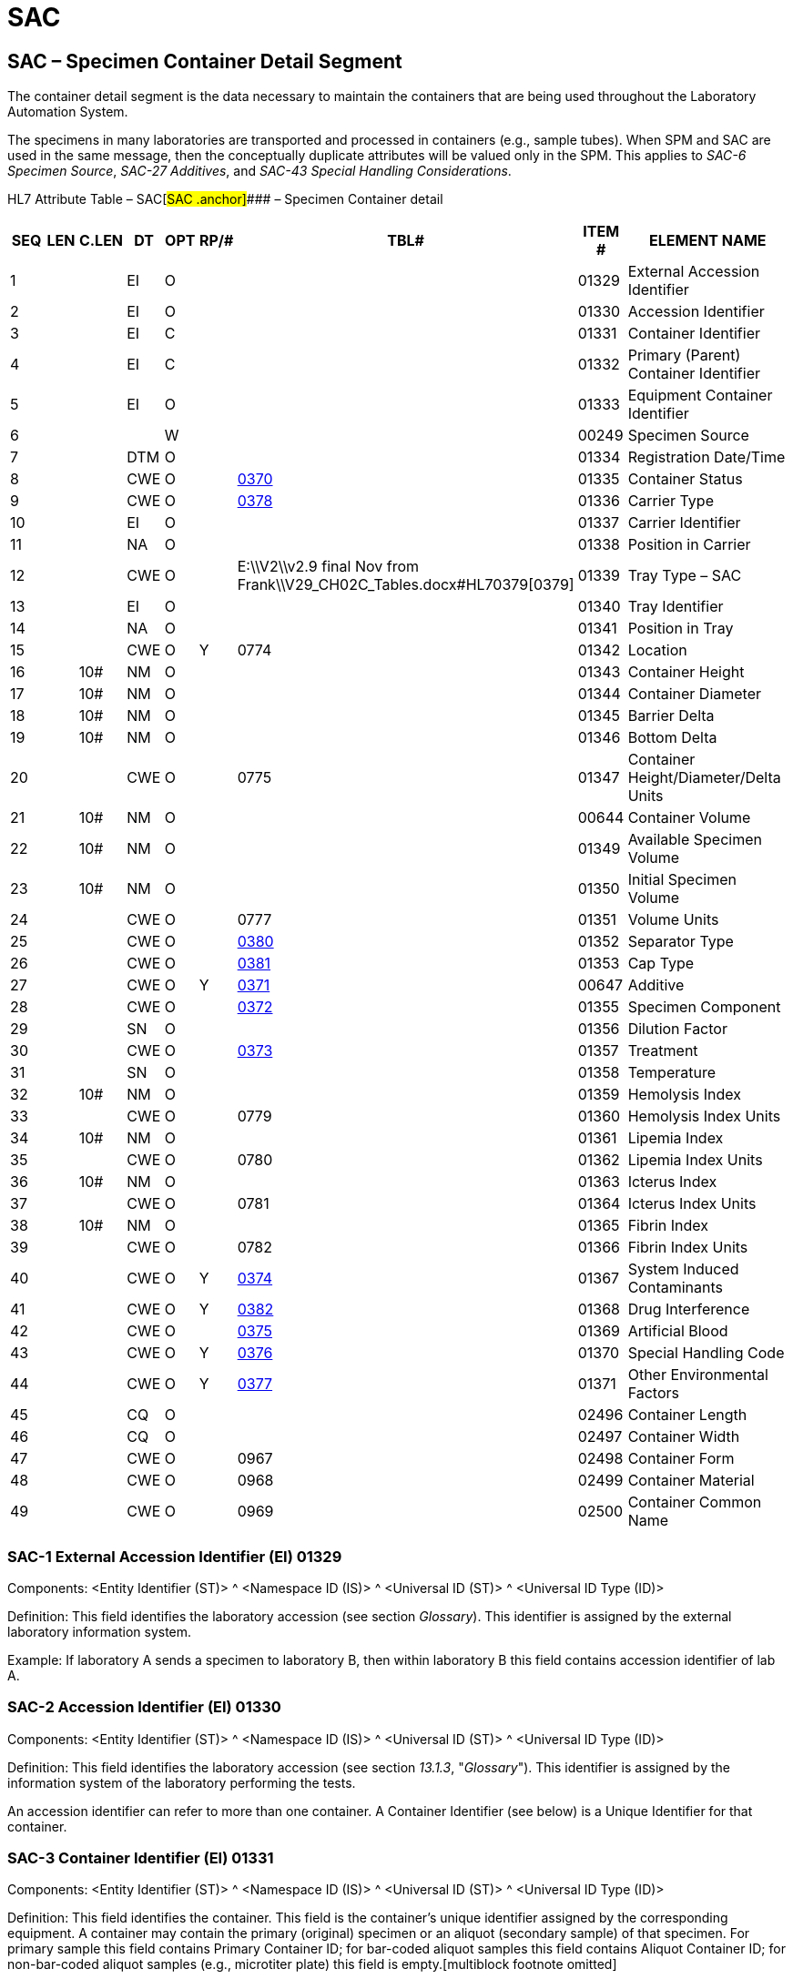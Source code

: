 = SAC
:render_as: Level3
:v291_section: 13.3.3+

== SAC – Specimen Container Detail Segment 

The container detail segment is the data necessary to maintain the containers that are being used throughout the Laboratory Automation System.

The specimens in many laboratories are transported and processed in containers (e.g., sample tubes). When SPM and SAC are used in the same message, then the conceptually duplicate attributes will be valued only in the SPM. This applies to _SAC-6 Specimen Source_, _SAC-27 Additives_, and _SAC-43 Special Handling Considerations_.

HL7 Attribute Table – SAC[#SAC .anchor]#### – Specimen Container detail

[width="100%",cols="14%,6%,7%,6%,6%,6%,7%,7%,41%",options="header",]

|===

|SEQ |LEN |C.LEN |DT |OPT |RP/# |TBL# |ITEM # |ELEMENT NAME

|1 | | |EI |O | | |01329 |External Accession Identifier

|2 | | |EI |O | | |01330 |Accession Identifier

|3 | | |EI |C | | |01331 |Container Identifier

|4 | | |EI |C | | |01332 |Primary (Parent) Container Identifier

|5 | | |EI |O | | |01333 |Equipment Container Identifier

|6 | | | |W | | |00249 |Specimen Source

|7 | | |DTM |O | | |01334 |Registration Date/Time

|8 | | |CWE |O | |file:///E:\V2\v2.9%20final%20Nov%20from%20Frank\V29_CH02C_Tables.docx#HL70370[0370] |01335 |Container Status

|9 | | |CWE |O | |file:///E:\V2\v2.9%20final%20Nov%20from%20Frank\V29_CH02C_Tables.docx#HL70378[0378] |01336 |Carrier Type

|10 | | |EI |O | | |01337 |Carrier Identifier

|11 | | |NA |O | | |01338 |Position in Carrier

|12 | | |CWE |O | |E:\\V2\\v2.9 final Nov from Frank\\V29_CH02C_Tables.docx#HL70379[0379] |01339 |Tray Type – SAC

|13 | | |EI |O | | |01340 |Tray Identifier

|14 | | |NA |O | | |01341 |Position in Tray

|15 | | |CWE |O |Y |0774 |01342 |Location

|16 | |10# |NM |O | | |01343 |Container Height

|17 | |10# |NM |O | | |01344 |Container Diameter

|18 | |10# |NM |O | | |01345 |Barrier Delta

|19 | |10# |NM |O | | |01346 |Bottom Delta

|20 | | |CWE |O | |0775 |01347 |Container Height/Diameter/Delta Units

|21 | |10# |NM |O | | |00644 |Container Volume

|22 | |10# |NM |O | | |01349 |Available Specimen Volume

|23 | |10# |NM |O | | |01350 |Initial Specimen Volume

|24 | | |CWE |O | |0777 |01351 |Volume Units

|25 | | |CWE |O | |file:///E:\V2\v2.9%20final%20Nov%20from%20Frank\V29_CH02C_Tables.docx#HL70380[0380] |01352 |Separator Type

|26 | | |CWE |O | |file:///E:\V2\v2.9%20final%20Nov%20from%20Frank\V29_CH02C_Tables.docx#HL70381[0381] |01353 |Cap Type

|27 | | |CWE |O |Y |file:///E:\V2\v2.9%20final%20Nov%20from%20Frank\V29_CH02C_Tables.docx#HL70371[0371] |00647 |Additive

|28 | | |CWE |O | |file:///E:\V2\v2.9%20final%20Nov%20from%20Frank\V29_CH02C_Tables.docx#HL70372[0372] |01355 |Specimen Component

|29 | | |SN |O | | |01356 |Dilution Factor

|30 | | |CWE |O | |file:///E:\V2\v2.9%20final%20Nov%20from%20Frank\V29_CH02C_Tables.docx#HL70373[0373] |01357 |Treatment

|31 | | |SN |O | | |01358 |Temperature

|32 | |10# |NM |O | | |01359 |Hemolysis Index

|33 | | |CWE |O | |0779 |01360 |Hemolysis Index Units

|34 | |10# |NM |O | | |01361 |Lipemia Index

|35 | | |CWE |O | |0780 |01362 |Lipemia Index Units

|36 | |10# |NM |O | | |01363 |Icterus Index

|37 | | |CWE |O | |0781 |01364 |Icterus Index Units

|38 | |10# |NM |O | | |01365 |Fibrin Index

|39 | | |CWE |O | |0782 |01366 |Fibrin Index Units

|40 | | |CWE |O |Y |file:///E:\V2\v2.9%20final%20Nov%20from%20Frank\V29_CH02C_Tables.docx#HL70374[0374] |01367 |System Induced Contaminants

|41 | | |CWE |O |Y |file:///E:\V2\v2.9%20final%20Nov%20from%20Frank\V29_CH02C_Tables.docx#HL70382[0382] |01368 |Drug Interference

|42 | | |CWE |O | |file:///E:\V2\v2.9%20final%20Nov%20from%20Frank\V29_CH02C_Tables.docx#HL70375[0375] |01369 |Artificial Blood

|43 | | |CWE |O |Y |file:///E:\V2\v2.9%20final%20Nov%20from%20Frank\V29_CH02C_Tables.docx#HL70376[0376] |01370 |Special Handling Code

|44 | | |CWE |O |Y |file:///E:\V2\v2.9%20final%20Nov%20from%20Frank\V29_CH02C_Tables.docx#HL70377[0377] |01371 |Other Environmental Factors

|45 | | |CQ |O | | |02496 |Container Length

|46 | | |CQ |O | | |02497 |Container Width

|47 | | |CWE |O | |0967 |02498 |Container Form

|48 | | |CWE |O | |0968 |02499 |Container Material

|49 | | |CWE |O | |0969 |02500 |Container Common Name

|===

=== SAC-1 External Accession Identifier (EI) 01329

Components: <Entity Identifier (ST)> ^ <Namespace ID (IS)> ^ <Universal ID (ST)> ^ <Universal ID Type (ID)>

Definition: This field identifies the laboratory accession (see section _Glossary_). This identifier is assigned by the external laboratory information system.

Example: If laboratory A sends a specimen to laboratory B, then within laboratory B this field contains accession identifier of lab A.

=== SAC-2 Accession Identifier (EI) 01330

Components: <Entity Identifier (ST)> ^ <Namespace ID (IS)> ^ <Universal ID (ST)> ^ <Universal ID Type (ID)>

Definition: This field identifies the laboratory accession (see section _13.1.3_, "_Glossary_"). This identifier is assigned by the information system of the laboratory performing the tests.

An accession identifier can refer to more than one container. A Container Identifier (see below) is a Unique Identifier for that container.

=== SAC-3 Container Identifier (EI) 01331

Components: <Entity Identifier (ST)> ^ <Namespace ID (IS)> ^ <Universal ID (ST)> ^ <Universal ID Type (ID)>

Definition: This field identifies the container. This field is the container's unique identifier assigned by the corresponding equipment. A container may contain the primary (original) specimen or an aliquot (secondary sample) of that specimen. For primary sample this field contains Primary Container ID; for bar-coded aliquot samples this field contains Aliquot Container ID; for non-bar-coded aliquot samples (e.g., microtiter plate) this field is empty.[multiblock footnote omitted]

The NCCLS standard requires a unique identifier for each container introduced into the Laboratory Automation System. The combination of the fields: Primary Container ID, Container ID, Carrier ID / Position, Tray ID / Position must identify the container uniquely within the LAS. The naturally best solution is unique machine-readable ID attached to the container (which of course is sufficient to ensure the uniqueness of the fields' combination). A bar code that symbolizes this ID should meet the proposed standard NCCLS AUTO2 (_Laboratory Automation: Bar Codes for Specimen Container Identification)._

=== SAC-4 Primary (Parent) Container Identifier (EI) 01332

Components: <Entity Identifier (ST)> ^ <Namespace ID (IS)> ^ <Universal ID (ST)> ^ <Universal ID Type (ID)>

Definition: If this field is filled in, it identifies the primary container from which this specimen came. For primary samples this field is empty; for aliquot samples this field should contain the identifier of primary container.

=== SAC-5 Equipment Container Identifier (EI) 01333

Components: <Entity Identifier (ST)> ^ <Namespace ID (IS)> ^ <Universal ID (ST)> ^ <Universal ID Type (ID)>

Definition: This field identifies the container in a particular device (e.g., one container in a carousel or rack of containers within an analyzer, analyzer specific bar code mapping, etc.).

=== SAC-6 Specimen Source 00249

=== SAC-7 Registration Date/Time (DTM) 01334

=== SAC-8 Container Status (CWE) 01335

Components: <Identifier (ST)> ^ <Text (ST)> ^ <Name of Coding System (ID)> ^ <Alternate Identifier (ST)> ^ <Alternate Text (ST)> ^ <Name of Alternate Coding System (ID)> ^ <Coding System Version ID (ST)> ^ <Alternate Coding System Version ID (ST)> ^ <Original Text (ST)> ^ <Second Alternate Identifier (ST)> ^ <Second Alternate Text (ST)> ^ <Name of Second Alternate Coding System (ID)> ^ <Second Alternate Coding System Version ID (ST)> ^ <Coding System OID (ST)> ^ <Value Set OID (ST)> ^ <Value Set Version ID (DTM)> ^ <Alternate Coding System OID (ST)> ^ <Alternate Value Set OID (ST)> ^ <Alternate Value Set Version ID (DTM)> ^ <Second Alternate Coding System OID (ST)> ^ <Second Alternate Value Set OID (ST)> ^ <Second Alternate Value Set Version ID (DTM)>

Definition: This field identifies the status of the unique container in which the specimen resides at the time that the transaction was initiated. Refer to file:///E:\V2\v2.9%20final%20Nov%20from%20Frank\V29_CH02C_Tables.docx#HL70370[_HL7 Table 0370 - Container Status_] in Chapter 2C, Code Tables, for valid values. The equipment specific container status should be sent as _<alternate identifier>_ as needed.

The container states are relevant for the exchange of information among devices (within the LAS). Not all of them are relevant for information transfer between the LAS and the LIS.

=== SAC-9 Carrier Type (CWE) 01336

Components: <Identifier (ST)> ^ <Text (ST)> ^ <Name of Coding System (ID)> ^ <Alternate Identifier (ST)> ^ <Alternate Text (ST)> ^ <Name of Alternate Coding System (ID)> ^ <Coding System Version ID (ST)> ^ <Alternate Coding System Version ID (ST)> ^ <Original Text (ST)> ^ <Second Alternate Identifier (ST)> ^ <Second Alternate Text (ST)> ^ <Name of Second Alternate Coding System (ID)> ^ <Second Alternate Coding System Version ID (ST)> ^ <Coding System OID (ST)> ^ <Value Set OID (ST)> ^ <Value Set Version ID (DTM)> ^ <Alternate Coding System OID (ST)> ^ <Alternate Value Set OID (ST)> ^ <Alternate Value Set Version ID (DTM)> ^ <Second Alternate Coding System OID (ST)> ^ <Second Alternate Value Set OID (ST)> ^ <Second Alternate Value Set Version ID (DTM)>

Definition: This field identifies the type of the carrier (see section _13.1.3_, "_Glossary_"). Refer to file:///E:\V2\v2.9%20final%20Nov%20from%20Frank\V29_CH02C_Tables.docx#HL70378[_User-defined Table 0378 – Carrier Type_] in Chapter 2C, Code Tables, for suggested values. Because the geometry can be different, the carrier type should, if possible, express the number of positions in the carrier.

The definition assumes hierarchical nesting using the following phrases: container is located in a carrier; carrier is located in a tray.

=== SAC-10 Carrier Identifier (EI) 01337

Components: <Entity Identifier (ST)> ^ <Namespace ID (IS)> ^ <Universal ID (ST)> ^ <Universal ID Type (ID)>

Definition: This field identifies the carrier. It is the ID (e.g., number or bar code) of the carrier where the container (e.g., tube) is located.

Example: A carrier could be a rack with single or multiple specimen containers. A carrier is usually used for automated specimen transport. Multiple carriers can be stacked in a tray, which is then used for manual or automatic transport.

=== SAC-11 Position in Carrier (NA) 01338

Components: <Value1 (NM)> ^ <Value2 (NM)> ^ <Value3 (NM)> ^ <Value4 (NM)> ^ < ()>

Definition: This field identifies the position of the container in the carrier (e.g., 1...3...). The sub-components allow, if necessary, to transfer multiple axis information, e.g., 2-dimensional carrier (X^Y).

=== SAC-12 Tray Type - SAC (CWE) 01339

Components: <Identifier (ST)> ^ <Text (ST)> ^ <Name of Coding System (ID)> ^ <Alternate Identifier (ST)> ^ <Alternate Text (ST)> ^ <Name of Alternate Coding System (ID)> ^ <Coding System Version ID (ST)> ^ <Alternate Coding System Version ID (ST)> ^ <Original Text (ST)> ^ <Second Alternate Identifier (ST)> ^ <Second Alternate Text (ST)> ^ <Name of Second Alternate Coding System (ID)> ^ <Second Alternate Coding System Version ID (ST)> ^ <Coding System OID (ST)> ^ <Value Set OID (ST)> ^ <Value Set Version ID (DTM)> ^ <Alternate Coding System OID (ST)> ^ <Alternate Value Set OID (ST)> ^ <Alternate Value Set Version ID (DTM)> ^ <Second Alternate Coding System OID (ST)> ^ <Second Alternate Value Set OID (ST)> ^ <Second Alternate Value Set Version ID (DTM)>

Definition: This field identifies the type of the tray (see section _13.1.3_, "_Glossary_"). Refer to file:///E:\V2\v2.9%20final%20Nov%20from%20Frank\V29_CH02C_Tables.docx#HL70379[_User-defined Table 0379 – Tray Type_] in chapter 2C for suggested values. Because the geometry can be different, the tray type should if possible express the number of positions in the tray.

The definition assumes hierarchical nesting using the following phrases: container is located in a carrier, carrier is located in a tray.

=== SAC-13 Tray Identifier (EI) 01340

Components: <Entity Identifier (ST)> ^ <Namespace ID (IS)> ^ <Universal ID (ST)> ^ <Universal ID Type (ID)>

Definition: This field identifies the tray identifier (e.g., a number of a tray or a bar code on the tray) where the container carrier is located.

=== SAC-14 Position in Tray (NA) 01341

Components: <Value1 (NM)> ^ <Value2 (NM)> ^ <Value3 (NM)> ^ <Value4 (NM)> ^ < ()>

Definition: This field identifies the position of the carrier in the tray. The sub-components allow, if necessary, to transfer multiple axis information, e.g., 2-dimensional tray (X^Y).

=== SAC-15 Location (CWE) 01342

Components: <Identifier (ST)> ^ <Text (ST)> ^ <Name of Coding System (ID)> ^ <Alternate Identifier (ST)> ^ <Alternate Text (ST)> ^ <Name of Alternate Coding System (ID)> ^ <Coding System Version ID (ST)> ^ <Alternate Coding System Version ID (ST)> ^ <Original Text (ST)> ^ <Second Alternate Identifier (ST)> ^ <Second Alternate Text (ST)> ^ <Name of Second Alternate Coding System (ID)> ^ <Second Alternate Coding System Version ID (ST)> ^ <Coding System OID (ST)> ^ <Value Set OID (ST)> ^ <Value Set Version ID (DTM)> ^ <Alternate Coding System OID (ST)> ^ <Alternate Value Set OID (ST)> ^ <Alternate Value Set Version ID (DTM)> ^ <Second Alternate Coding System OID (ST)> ^ <Second Alternate Value Set OID (ST)> ^ <Second Alternate Value Set Version ID (DTM)>

Definition: This field is the physical location that the specimen was at the time that the transaction was initiated. The location description can vary with the LAS. For example, it can be an X,Y,Z coordinate in a storage system; a refrigerator number and drawer number where the container-carrier-tray is located; or it can be the name of the institution and the laboratory which owns the container currently. The repeating of this field allows for hierarchical representation of location (lowest level first), e.g., shelf number, refrigerator storage id, lab name, institution name, etc. Refer to Table 0774 - Location in Chapter 2C for valid values.

=== SAC-16 Container Height (NM) 01343

Definition: This field identifies the height of the container in units specified below.

*Note:* If the container type is categorized (FBT (false-bottom-tube), Cup, etc.), the specific codes should be transferred in the SPM-27 field “Container Type”. If the container is characterized by dimensions and other characteristics this information should be transferred as specific values in the SAC segment (fields: SAC-16 through SAC-21, or SAC-45 to SAC-48).

=== SAC-17 Container Diameter (NM) 01344

=== SAC-18 Barrier Delta (NM) 01345

=== SAC-19 Bottom Delta (NM) 01346

=== SAC-20 Container Height/Diameter/Delta Units (CWE) 01347

Components: <Identifier (ST)> ^ <Text (ST)> ^ <Name of Coding System (ID)> ^ <Alternate Identifier (ST)> ^ <Alternate Text (ST)> ^ <Name of Alternate Coding System (ID)> ^ <Coding System Version ID (ST)> ^ <Alternate Coding System Version ID (ST)> ^ <Original Text (ST)> ^ <Second Alternate Identifier (ST)> ^ <Second Alternate Text (ST)> ^ <Name of Second Alternate Coding System (ID)> ^ <Second Alternate Coding System Version ID (ST)> ^ <Coding System OID (ST)> ^ <Value Set OID (ST)> ^ <Value Set Version ID (DTM)> ^ <Alternate Coding System OID (ST)> ^ <Alternate Value Set OID (ST)> ^ <Alternate Value Set Version ID (DTM)> ^ <Second Alternate Coding System OID (ST)> ^ <Second Alternate Value Set OID (ST)> ^ <Second Alternate Value Set Version ID (DTM)>

Definition: This field is the unit identifier that is being used to describe the diameter, height and deltas of the container. If the units are ISO+ units, they should be recorded as single case abbreviations. If the units are ANS+ or L (local), the units and the source code table must be recorded, except that in this case, component delimiters should be replaced by subcomponent delimiters. The default unit is millimeters (mm), which should be assumed if no units are reported. Refer to Table 0775 - Container Height/Diameter/Delta Units in Chapter 2C for valid values.

=== SAC-21 Container Volume (NM) 00644

=== SAC-22 Available Specimen Volume (NM) 01349

=== SAC-23 Initial Specimen Volume (NM) 01350

=== SAC-24 Volume Units (CWE) 01351

Components: <Identifier (ST)> ^ <Text (ST)> ^ <Name of Coding System (ID)> ^ <Alternate Identifier (ST)> ^ <Alternate Text (ST)> ^ <Name of Alternate Coding System (ID)> ^ <Coding System Version ID (ST)> ^ <Alternate Coding System Version ID (ST)> ^ <Original Text (ST)> ^ <Second Alternate Identifier (ST)> ^ <Second Alternate Text (ST)> ^ <Name of Second Alternate Coding System (ID)> ^ <Second Alternate Coding System Version ID (ST)> ^ <Coding System OID (ST)> ^ <Value Set OID (ST)> ^ <Value Set Version ID (DTM)> ^ <Alternate Coding System OID (ST)> ^ <Alternate Value Set OID (ST)> ^ <Alternate Value Set Version ID (DTM)> ^ <Second Alternate Coding System OID (ST)> ^ <Second Alternate Value Set OID (ST)> ^ <Second Alternate Value Set Version ID (DTM)>

Definition: This field is the unit identifier that is being used to describe the volume of the container. If the units are ISO+ units, they should be recorded as single case abbreviations. The default unit is milliliters (ml), which should be assumed if no units are reported. Refer to Table 0777 - Volume Units in Chapter 2C for valid values.

=== SAC-25 Separator Type (CWE) 01352

Components: <Identifier (ST)> ^ <Text (ST)> ^ <Name of Coding System (ID)> ^ <Alternate Identifier (ST)> ^ <Alternate Text (ST)> ^ <Name of Alternate Coding System (ID)> ^ <Coding System Version ID (ST)> ^ <Alternate Coding System Version ID (ST)> ^ <Original Text (ST)> ^ <Second Alternate Identifier (ST)> ^ <Second Alternate Text (ST)> ^ <Name of Second Alternate Coding System (ID)> ^ <Second Alternate Coding System Version ID (ST)> ^ <Coding System OID (ST)> ^ <Value Set OID (ST)> ^ <Value Set Version ID (DTM)> ^ <Alternate Coding System OID (ST)> ^ <Alternate Value Set OID (ST)> ^ <Alternate Value Set Version ID (DTM)> ^ <Second Alternate Coding System OID (ST)> ^ <Second Alternate Value Set OID (ST)> ^ <Second Alternate Value Set Version ID (DTM)>

Definition: This field identifies the type of the separator that is being used (e.g., gel separator in the container – not to be confused with the communication separators). Refer to file:///E:\V2\v2.9%20final%20Nov%20from%20Frank\V29_CH02C_Tables.docx#HL70380[_User-defined Table 0380 – SeparatorType_] in Chapter 2C, Code Tables, for suggested values. It is recommended that the first table entry be "NO" meaning "No Separator."

=== SAC-26 Cap Type (CWE) 01353

Components: <Identifier (ST)> ^ <Text (ST)> ^ <Name of Coding System (ID)> ^ <Alternate Identifier (ST)> ^ <Alternate Text (ST)> ^ <Name of Alternate Coding System (ID)> ^ <Coding System Version ID (ST)> ^ <Alternate Coding System Version ID (ST)> ^ <Original Text (ST)> ^ <Second Alternate Identifier (ST)> ^ <Second Alternate Text (ST)> ^ <Name of Second Alternate Coding System (ID)> ^ <Second Alternate Coding System Version ID (ST)> ^ <Coding System OID (ST)> ^ <Value Set OID (ST)> ^ <Value Set Version ID (DTM)> ^ <Alternate Coding System OID (ST)> ^ <Alternate Value Set OID (ST)> ^ <Alternate Value Set Version ID (DTM)> ^ <Second Alternate Coding System OID (ST)> ^ <Second Alternate Value Set OID (ST)> ^ <Second Alternate Value Set Version ID (DTM)>

Definition: This field indicates the type of cap that is to be used with this container for decapping, piercing or other mechanisms. Refer to file:///E:\V2\v2.9%20final%20Nov%20from%20Frank\V29_CH02C_Tables.docx#HL70381[_User-defined Table 0381 – Cap Type_] in Chapter 2C, Code Tables, for suggested values.

=== SAC-27 Additive (CWE) 00647

Components: <Identifier (ST)> ^ <Text (ST)> ^ <Name of Coding System (ID)> ^ <Alternate Identifier (ST)> ^ <Alternate Text (ST)> ^ <Name of Alternate Coding System (ID)> ^ <Coding System Version ID (ST)> ^ <Alternate Coding System Version ID (ST)> ^ <Original Text (ST)> ^ <Second Alternate Identifier (ST)> ^ <Second Alternate Text (ST)> ^ <Name of Second Alternate Coding System (ID)> ^ <Second Alternate Coding System Version ID (ST)> ^ <Coding System OID (ST)> ^ <Value Set OID (ST)> ^ <Value Set Version ID (DTM)> ^ <Alternate Coding System OID (ST)> ^ <Alternate Value Set OID (ST)> ^ <Alternate Value Set Version ID (DTM)> ^ <Second Alternate Coding System OID (ST)> ^ <Second Alternate Value Set OID (ST)> ^ <Second Alternate Value Set Version ID (DTM)>

Definition: This field identifies any additives introduced to the specimen before or at the time of collection. These additives may be introduced in order to preserve, maintain or enhance the particular nature or component of the specimen. It is a repetitive field. Refer to file:///E:\V2\v2.9%20final%20Nov%20from%20Frank\V29_CH02C_Tables.docx#HL70371[_HL7 Table 0371 – Additive/Preservative_] for valid values. 'The value set can be extended with user specific values.

When the SPM (Specimen) segment is sent together with the SAC segment the additive attribute value from the SPM segment can be included in this field of the SAC.

=== SAC-28 Specimen Component (CWE) 01355

Components: <Identifier (ST)> ^ <Text (ST)> ^ <Name of Coding System (ID)> ^ <Alternate Identifier (ST)> ^ <Alternate Text (ST)> ^ <Name of Alternate Coding System (ID)> ^ <Coding System Version ID (ST)> ^ <Alternate Coding System Version ID (ST)> ^ <Original Text (ST)> ^ <Second Alternate Identifier (ST)> ^ <Second Alternate Text (ST)> ^ <Name of Second Alternate Coding System (ID)> ^ <Second Alternate Coding System Version ID (ST)> ^ <Coding System OID (ST)> ^ <Value Set OID (ST)> ^ <Value Set Version ID (DTM)> ^ <Alternate Coding System OID (ST)> ^ <Alternate Value Set OID (ST)> ^ <Alternate Value Set Version ID (DTM)> ^ <Second Alternate Coding System OID (ST)> ^ <Second Alternate Value Set OID (ST)> ^ <Second Alternate Value Set Version ID (DTM)>

Definition: This field identifies the specimen component, e.g., supernatant, sediment, etc. Refer to file:///E:\V2\v2.9%20final%20Nov%20from%20Frank\V29_CH02C_Tables.docx#HL70372[_User-defined Table 0372 – Specimen Component_] in Chapter 2C, Code Tables, for valid values. This table's values are taken from _NCCLS AUTO4_. The value set can be extended with user specific values.

=== SAC-29 Dilution Factor (SN) 01356

Components: <Comparator (ST)> ^ <Num1 (NM)> ^ <Separator/Suffix (ST)> ^ <Num2 (NM)>

Definition: This field identifies the factor of dilution already performed on the specimen. The equipment entity that changes the dilution is responsible for sending this information to other equipment. If the endogenous content of the test (analyte) in the diluent is required for the calculation of the test (analyte) concentration, then the test (analyte) specific values should be exchanged between the systems via Master Files or other means.

Examples of use:

|^1^:^5| - means dilution 1 to 5, i.e., 1 part sample, 4 parts diluent

|^1^+| - sample is diluted, but the factor is unknown

|^1^:^1| - not diluted sample

|| - dilution not changed

=== SAC-30 Treatment (CWE) 01357

Components: <Identifier (ST)> ^ <Text (ST)> ^ <Name of Coding System (ID)> ^ <Alternate Identifier (ST)> ^ <Alternate Text (ST)> ^ <Name of Alternate Coding System (ID)> ^ <Coding System Version ID (ST)> ^ <Alternate Coding System Version ID (ST)> ^ <Original Text (ST)> ^ <Second Alternate Identifier (ST)> ^ <Second Alternate Text (ST)> ^ <Name of Second Alternate Coding System (ID)> ^ <Second Alternate Coding System Version ID (ST)> ^ <Coding System OID (ST)> ^ <Value Set OID (ST)> ^ <Value Set Version ID (DTM)> ^ <Alternate Coding System OID (ST)> ^ <Alternate Value Set OID (ST)> ^ <Alternate Value Set Version ID (DTM)> ^ <Second Alternate Coding System OID (ST)> ^ <Second Alternate Value Set OID (ST)> ^ <Second Alternate Value Set Version ID (DTM)>

Definition: This field identifies the specimen treatment performed during lab processing. Refer to file:///E:\V2\v2.9%20final%20Nov%20from%20Frank\V29_CH02C_Tables.docx#HL70373[_User-defined Table 03__73 – Treatment_] in chapter 2C for valid values. This table's values are taken from _NCCLS AUTO4_. The value set can be extended with user specific values.

=== SAC-31 Temperature (SN) 01358

Components: <Comparator (ST)> ^ <Num1 (NM)> ^ <Separator/Suffix (ST)> ^ <Num2 (NM)>

Definition: This field identifies the specimen temperature in degrees Celsius [°C] at the time of the transaction specified in the EQU segment.

=== SAC-32 Hemolysis Index (NM) 01359

=== SAC-33 Hemolysis Index Units (CWE) 01360

Components: <Identifier (ST)> ^ <Text (ST)> ^ <Name of Coding System (ID)> ^ <Alternate Identifier (ST)> ^ <Alternate Text (ST)> ^ <Name of Alternate Coding System (ID)> ^ <Coding System Version ID (ST)> ^ <Alternate Coding System Version ID (ST)> ^ <Original Text (ST)> ^ <Second Alternate Identifier (ST)> ^ <Second Alternate Text (ST)> ^ <Name of Second Alternate Coding System (ID)> ^ <Second Alternate Coding System Version ID (ST)> ^ <Coding System OID (ST)> ^ <Value Set OID (ST)> ^ <Value Set Version ID (DTM)> ^ <Alternate Coding System OID (ST)> ^ <Alternate Value Set OID (ST)> ^ <Alternate Value Set Version ID (DTM)> ^ <Second Alternate Coding System OID (ST)> ^ <Second Alternate Value Set OID (ST)> ^ <Second Alternate Value Set Version ID (DTM)>

Definition: This field is the unit's identifier that is being used to describe the Hemolysis Index of the specimen. It is recommended to use g/L. (The transmission of the index values is added here instead of the original use of the OBX segments, because the frequency of the transfer of the specimen details justifies use of more efficient mechanism.) Refer to Table 0779 - Hemolysis Index Units in Chapter 2C for valid values.

If this field is null, the recommended value is assumed.

=== SAC-34 Lipemia Index (NM) 01361

=== SAC-35 Lipemia Index Units (CWE) 01362

Components: <Identifier (ST)> ^ <Text (ST)> ^ <Name of Coding System (ID)> ^ <Alternate Identifier (ST)> ^ <Alternate Text (ST)> ^ <Name of Alternate Coding System (ID)> ^ <Coding System Version ID (ST)> ^ <Alternate Coding System Version ID (ST)> ^ <Original Text (ST)> ^ <Second Alternate Identifier (ST)> ^ <Second Alternate Text (ST)> ^ <Name of Second Alternate Coding System (ID)> ^ <Second Alternate Coding System Version ID (ST)> ^ <Coding System OID (ST)> ^ <Value Set OID (ST)> ^ <Value Set Version ID (DTM)> ^ <Alternate Coding System OID (ST)> ^ <Alternate Value Set OID (ST)> ^ <Alternate Value Set Version ID (DTM)> ^ <Second Alternate Coding System OID (ST)> ^ <Second Alternate Value Set OID (ST)> ^ <Second Alternate Value Set Version ID (DTM)>

Definition: This field is the unit's identifier that is being used to describe the Lipemia Index of the specimen. Refer to Table 0780 - Lipemia Index Units in Chapter 2C for valid values.

If this field is null, the recommended value is assumed.

=== SAC-36 Icterus Index (NM) 01363

=== SAC-37 Icterus Index Units (CWE) 01364

Components: <Identifier (ST)> ^ <Text (ST)> ^ <Name of Coding System (ID)> ^ <Alternate Identifier (ST)> ^ <Alternate Text (ST)> ^ <Name of Alternate Coding System (ID)> ^ <Coding System Version ID (ST)> ^ <Alternate Coding System Version ID (ST)> ^ <Original Text (ST)> ^ <Second Alternate Identifier (ST)> ^ <Second Alternate Text (ST)> ^ <Name of Second Alternate Coding System (ID)> ^ <Second Alternate Coding System Version ID (ST)> ^ <Coding System OID (ST)> ^ <Value Set OID (ST)> ^ <Value Set Version ID (DTM)> ^ <Alternate Coding System OID (ST)> ^ <Alternate Value Set OID (ST)> ^ <Alternate Value Set Version ID (DTM)> ^ <Second Alternate Coding System OID (ST)> ^ <Second Alternate Value Set OID (ST)> ^ <Second Alternate Value Set Version ID (DTM)>

Definition: This field is the unit's identifier that is being used to describe the Icterus Index of the specimen. It is recommended to use mMol/L of bilirubin. Refer to Table 0781 - Icterus Index Units in Chapter 2C for valid values.

If this field is null, the recommended value is assumed.

=== SAC-38 Fibrin Index (NM) 01365

=== SAC-39 Fibrin Index Units (CWE) 01366

Components: <Identifier (ST)> ^ <Text (ST)> ^ <Name of Coding System (ID)> ^ <Alternate Identifier (ST)> ^ <Alternate Text (ST)> ^ <Name of Alternate Coding System (ID)> ^ <Coding System Version ID (ST)> ^ <Alternate Coding System Version ID (ST)> ^ <Original Text (ST)> ^ <Second Alternate Identifier (ST)> ^ <Second Alternate Text (ST)> ^ <Name of Second Alternate Coding System (ID)> ^ <Second Alternate Coding System Version ID (ST)> ^ <Coding System OID (ST)> ^ <Value Set OID (ST)> ^ <Value Set Version ID (DTM)> ^ <Alternate Coding System OID (ST)> ^ <Alternate Value Set OID (ST)> ^ <Alternate Value Set Version ID (DTM)> ^ <Second Alternate Coding System OID (ST)> ^ <Second Alternate Value Set OID (ST)> ^ <Second Alternate Value Set Version ID (DTM)>

Definition: This field is the unit's identifier that is being used to describe the Fibrin Index of the specimen. Refer to Table 0782 - Fibrin Index Units in Chapter 2C for valid values.

=== SAC-40 System Induced Contaminants (CWE) 01367

Components: <Identifier (ST)> ^ <Text (ST)> ^ <Name of Coding System (ID)> ^ <Alternate Identifier (ST)> ^ <Alternate Text (ST)> ^ <Name of Alternate Coding System (ID)> ^ <Coding System Version ID (ST)> ^ <Alternate Coding System Version ID (ST)> ^ <Original Text (ST)> ^ <Second Alternate Identifier (ST)> ^ <Second Alternate Text (ST)> ^ <Name of Second Alternate Coding System (ID)> ^ <Second Alternate Coding System Version ID (ST)> ^ <Coding System OID (ST)> ^ <Value Set OID (ST)> ^ <Value Set Version ID (DTM)> ^ <Alternate Coding System OID (ST)> ^ <Alternate Value Set OID (ST)> ^ <Alternate Value Set Version ID (DTM)> ^ <Second Alternate Coding System OID (ST)> ^ <Second Alternate Value Set OID (ST)> ^ <Second Alternate Value Set Version ID (DTM)>

Definition: This field describes the specimen contaminant identifier that is associated with the specimen in this container. Refer to file:///E:\V2\v2.9%20final%20Nov%20from%20Frank\V29_CH02C_Tables.docx#HL70374[_User-defined Table 0374 – System Induced Contaminants_] in Chapter 2C, Code Tables, for valid values. This table's values are taken from _NCCLS AUTO4_. The value set can be extended with user specific values.

=== SAC-41 Drug Interference (CWE) 01368

Components: <Identifier (ST)> ^ <Text (ST)> ^ <Name of Coding System (ID)> ^ <Alternate Identifier (ST)> ^ <Alternate Text (ST)> ^ <Name of Alternate Coding System (ID)> ^ <Coding System Version ID (ST)> ^ <Alternate Coding System Version ID (ST)> ^ <Original Text (ST)> ^ <Second Alternate Identifier (ST)> ^ <Second Alternate Text (ST)> ^ <Name of Second Alternate Coding System (ID)> ^ <Second Alternate Coding System Version ID (ST)> ^ <Coding System OID (ST)> ^ <Value Set OID (ST)> ^ <Value Set Version ID (DTM)> ^ <Alternate Coding System OID (ST)> ^ <Alternate Value Set OID (ST)> ^ <Alternate Value Set Version ID (DTM)> ^ <Second Alternate Coding System OID (ST)> ^ <Second Alternate Value Set OID (ST)> ^ <Second Alternate Value Set Version ID (DTM)>

Definition: This field describes the drug interference identifier that is associated with the specimen. Refer to file:///E:\V2\v2.9%20final%20Nov%20from%20Frank\V29_CH02C_Tables.docx#HL70382[_User-defined Table 0382 – Drug Interference_] in Chapter 2C, Code Tables, for suggested values.

=== SAC-42 Artificial Blood (CWE) 01369

Components: <Identifier (ST)> ^ <Text (ST)> ^ <Name of Coding System (ID)> ^ <Alternate Identifier (ST)> ^ <Alternate Text (ST)> ^ <Name of Alternate Coding System (ID)> ^ <Coding System Version ID (ST)> ^ <Alternate Coding System Version ID (ST)> ^ <Original Text (ST)> ^ <Second Alternate Identifier (ST)> ^ <Second Alternate Text (ST)> ^ <Name of Second Alternate Coding System (ID)> ^ <Second Alternate Coding System Version ID (ST)> ^ <Coding System OID (ST)> ^ <Value Set OID (ST)> ^ <Value Set Version ID (DTM)> ^ <Alternate Coding System OID (ST)> ^ <Alternate Value Set OID (ST)> ^ <Alternate Value Set Version ID (DTM)> ^ <Second Alternate Coding System OID (ST)> ^ <Second Alternate Value Set OID (ST)> ^ <Second Alternate Value Set Version ID (DTM)>

Definition: This field describes the artificial blood identifier that is associated with the specimen. Refer to file:///E:\V2\v2.9%20final%20Nov%20from%20Frank\V29_CH02C_Tables.docx#HL70375[_User-defined Table 0375 – Artificial Blood_] in Chapter 2C, Code Tables, for valid values. This table's values are taken from _NCCLS AUTO4_. The value set can be extended with user specific values.

=== SAC-43 Special Handling Code (CWE) 01370

Components: <Identifier (ST)> ^ <Text (ST)> ^ <Name of Coding System (ID)> ^ <Alternate Identifier (ST)> ^ <Alternate Text (ST)> ^ <Name of Alternate Coding System (ID)> ^ <Coding System Version ID (ST)> ^ <Alternate Coding System Version ID (ST)> ^ <Original Text (ST)> ^ <Second Alternate Identifier (ST)> ^ <Second Alternate Text (ST)> ^ <Name of Second Alternate Coding System (ID)> ^ <Second Alternate Coding System Version ID (ST)> ^ <Coding System OID (ST)> ^ <Value Set OID (ST)> ^ <Value Set Version ID (DTM)> ^ <Alternate Coding System OID (ST)> ^ <Alternate Value Set OID (ST)> ^ <Alternate Value Set Version ID (DTM)> ^ <Second Alternate Coding System OID (ST)> ^ <Second Alternate Value Set OID (ST)> ^ <Second Alternate Value Set Version ID (DTM)>

Definition: This field describes any special handling considerations that are associated with the specimen in the specific container (e.g., centrifugation). This describes how the specimen needs to be stored during collection, in transit, and upon receipt. Refer to file:///E:\V2\v2.9%20final%20Nov%20from%20Frank\V29_CH02C_Tables.docx#HL70376[_User-defined Table 0376 – Special Handling Code_] in Chapter 2C, Code Tables, for valid values. 'The value set can be extended with user specific values.

=== SAC-44 Other Environmental Factors (CWE) 01371

Components: <Identifier (ST)> ^ <Text (ST)> ^ <Name of Coding System (ID)> ^ <Alternate Identifier (ST)> ^ <Alternate Text (ST)> ^ <Name of Alternate Coding System (ID)> ^ <Coding System Version ID (ST)> ^ <Alternate Coding System Version ID (ST)> ^ <Original Text (ST)> ^ <Second Alternate Identifier (ST)> ^ <Second Alternate Text (ST)> ^ <Name of Second Alternate Coding System (ID)> ^ <Second Alternate Coding System Version ID (ST)> ^ <Coding System OID (ST)> ^ <Value Set OID (ST)> ^ <Value Set Version ID (DTM)> ^ <Alternate Coding System OID (ST)> ^ <Alternate Value Set OID (ST)> ^ <Alternate Value Set Version ID (DTM)> ^ <Second Alternate Coding System OID (ST)> ^ <Second Alternate Value Set OID (ST)> ^ <Second Alternate Value Set Version ID (DTM)>

Definition: This field describes other environmental factors that are associated with the specimen in a specific container, e.g., atmospheric exposure. Refer to file:///E:\V2\v2.9%20final%20Nov%20from%20Frank\V29_CH02C_Tables.docx#HL70377[_User-defined Table 0377 – Other Environmental Factors_] in Chapter 2C, Code Tables, for valid values. This table's values are taken from _NCCLS AUTO4_. The value set can be extended with user specific values.

=== SAC-45 Container Length (CQ) 02496

Components: <Quantity (NM)>^<Identifier (ST)> & <Text (ST)> & <Name of Coding System (ID)> & <Alternate Identifier (ST)> & <Alternate Text (ST)> & <Name of Alternate Coding System (ID)> & <Coding System Version ID (ST)> & <Alternate Coding System Version ID (ST)> & <Original Text (ST)> & <Second Alternate Identifier (ST)> & <Second Alternate Text (ST)> & <Name of Second Alternate Coding System (ID)> & <Second Alternate Coding System Version ID (ST)> & <Coding System OID (ST)> & <Value Set OID (ST)> & <Value Set Version ID (DTM)> & <Alternate Coding System OID (ST)> & <Alternate Value Set OID (ST)> & <Alternate Value Set Version ID (DTM)> & <Second Alternate Coding System OID (ST)> & <Second Alternate Value Set OID (ST)> & <Second Alternate Value Set Version ID (DTM)>

Definition: This field describes the longest horizontal measurement of the container, for non-cylindrical containers. For cylindrical containers SAC-17 Container Diameter may be used instead of SAC-45 Container Length and SAC-46 Container Width.

=== SAC-46 Container Width (CQ) 02497

Components: <Quantity (NM)>^<Identifier (ST)> & <Text (ST)> & <Name of Coding System (ID)> & <Alternate Identifier (ST)> & <Alternate Text (ST)> & <Name of Alternate Coding System (ID)> & <Coding System Version ID (ST)> & <Alternate Coding System Version ID (ST)> & <Original Text (ST)> & <Second Alternate Identifier (ST)> & <Second Alternate Text (ST)> & <Name of Second Alternate Coding System (ID)> & <Second Alternate Coding System Version ID (ST)> & <Coding System OID (ST)> & <Value Set OID (ST)> & <Value Set Version ID (DTM)> & <Alternate Coding System OID (ST)> & <Alternate Value Set OID (ST)> & <Alternate Value Set Version ID (DTM)> & <Second Alternate Coding System OID (ST)> & <Second Alternate Value Set OID (ST)> & <Second Alternate Value Set Version ID (DTM)>

Definition: This field desrcibes the distance from side to side, measuring across the object at right angles to the length, for non-cylindrical containers. For cylindrical containers SAC-17 Container Diameter may be used instead of SAC-45 Container Length and SAC-46 Container Width.

=== SAC-47 Container Form (CWE) 02498

Components: <Identifier (ST)> ^ <Text (ST)> ^ <Name of Coding System (ID)> ^ <Alternate Identifier (ST)> ^ <Alternate Text (ST)> ^ <Name of Alternate Coding System (ID)> ^ <Coding System Version ID (ST)> ^ <Alternate Coding System Version ID (ST)> ^ <Original Text (ST)> ^ <Second Alternate Identifier (ST)> ^ <Second Alternate Text (ST)> ^ <Name of Second Alternate Coding System (ID)> ^ <Second Alternate Coding System Version ID (ST)> ^ <Coding System OID (ST)> ^ <Value Set OID (ST)> ^ <Value Set Version ID (DTM)> ^ <Alternate Coding System OID (ST)> ^ <Alternate Value Set OID (ST)> ^ <Alternate Value Set Version ID (DTM)> ^ <Second Alternate Coding System OID (ST)> ^ <Second Alternate Value Set OID (ST)> ^ <Second Alternate Value Set Version ID (DTM)>

Definition: This field is the coded representation of the format or type of the container (e.g. tube/vial, jar, bag, block, slide, etc.). Refer to User-Defined Table 0967 for suggested values.

=== SAC-48 Container Material (CWE) 02499

Components: <Identifier (ST)> ^ <Text (ST)> ^ <Name of Coding System (ID)> ^ <Alternate Identifier (ST)> ^ <Alternate Text (ST)> ^ <Name of Alternate Coding System (ID)> ^ <Coding System Version ID (ST)> ^ <Alternate Coding System Version ID (ST)> ^ <Original Text (ST)> ^ <Second Alternate Identifier (ST)> ^ <Second Alternate Text (ST)> ^ <Name of Second Alternate Coding System (ID)> ^ <Second Alternate Coding System Version ID (ST)> ^ <Coding System OID (ST)> ^ <Value Set OID (ST)> ^ <Value Set Version ID (DTM)> ^ <Alternate Coding System OID (ST)> ^ <Alternate Value Set OID (ST)> ^ <Alternate Value Set Version ID (DTM)> ^ <Second Alternate Coding System OID (ST)> ^ <Second Alternate Value Set OID (ST)> ^ <Second Alternate Value Set Version ID (DTM)>

Definition: This field is the coded representation of the material composition (i.e. physical substance) of the container and may be considered to modify for further describe SAC-47 (Container Form). It may also indicate a virtual container in the cases of digitized specimens (e.g. scans obtained by whole slide imaging techniques, etc.). Refer to User-Defined Table 0968 for suggested values.

=== SAC-49 Container Common Name (CWE) 02500

Components: <Identifier (ST)> ^ <Text (ST)> ^ <Name of Coding System (ID)> ^ <Alternate Identifier (ST)> ^ <Alternate Text (ST)> ^ <Name of Alternate Coding System (ID)> ^ <Coding System Version ID (ST)> ^ <Alternate Coding System Version ID (ST)> ^ <Original Text (ST)> ^ <Second Alternate Identifier (ST)> ^ <Second Alternate Text (ST)> ^ <Name of Second Alternate Coding System (ID)> ^ <Second Alternate Coding System Version ID (ST)> ^ <Coding System OID (ST)> ^ <Value Set OID (ST)> ^ <Value Set Version ID (DTM)> ^ <Alternate Coding System OID (ST)> ^ <Alternate Value Set OID (ST)> ^ <Alternate Value Set Version ID (DTM)> ^ <Second Alternate Coding System OID (ST)> ^ <Second Alternate Value Set OID (ST)> ^ <Second Alternate Value Set Version ID (DTM)>

Definition: This field is a coded representation of the way the container type is commonly referenced in an organization, in order to aid in ensuring the appropriate container is used. Examples include “Red Top” (for tubes/vials), “Wet Mount” (for slides), etc. Frequently these values will be locally defined and meaning may vary by supplier. Refer to User-Defined Table 0969 for suggested values.

In many cases this is a shorthand way to express a combination of other container attributes, for example the combination of SAC-47 (Container Form) of “Tube/vial” + SAC-48 (Container Material) of “Glass” + SAC-27 (Additive) of “EDTA” may be referenced commonly in an organization as a “Lavender Top”.

